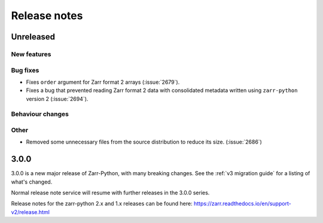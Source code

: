 Release notes
=============

Unreleased
----------

New features
~~~~~~~~~~~~

Bug fixes
~~~~~~~~~
* Fixes ``order`` argument for Zarr format 2 arrays (:issue:`2679`).

* Fixes a bug that prevented reading Zarr format 2 data with consolidated metadata written using ``zarr-python`` version 2 (:issue:`2694`).

Behaviour changes
~~~~~~~~~~~~~~~~~

Other
~~~~~
* Removed some unnecessary files from the source distribution
  to reduce its size. (:issue:`2686`)


.. _release_3.0.0:

3.0.0
-----

3.0.0 is a new major release of Zarr-Python, with many breaking changes.
See the :ref:`v3 migration guide` for a listing of what's changed.

Normal release note service will resume with further releases in the 3.0.0
series.

Release notes for the zarr-python 2.x and 1.x releases can be found here:
https://zarr.readthedocs.io/en/support-v2/release.html
